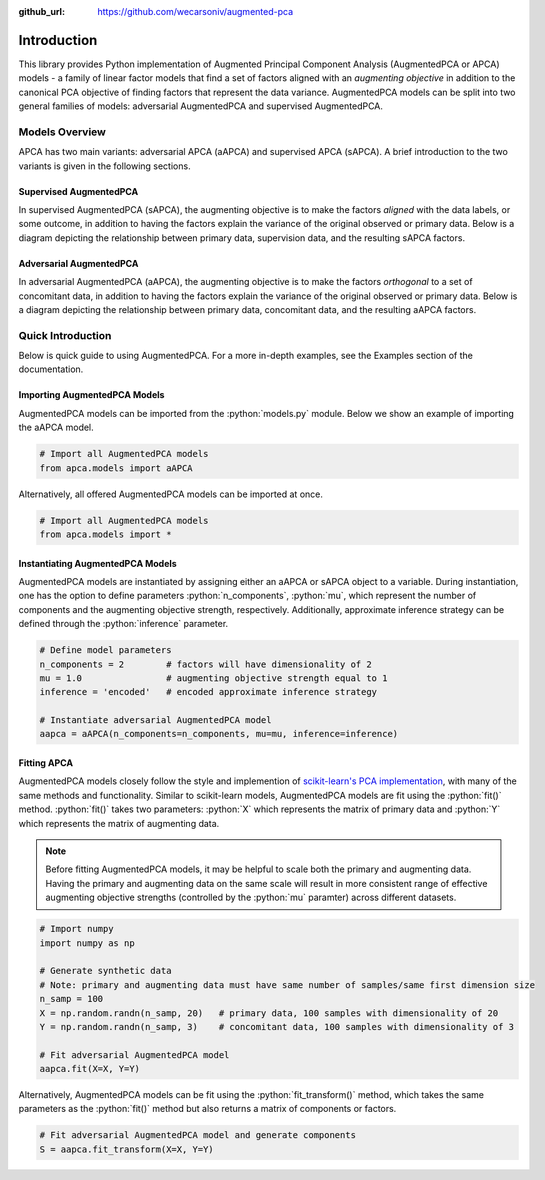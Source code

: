 :github_url: https://github.com/wecarsoniv/augmented-pca 

.. role:: python(code)
   :language: python


Introduction
========================================================================================================================

This library provides Python implementation of Augmented Principal Component Analysis (AugmentedPCA or APCA) models - a 
family of linear factor models that find a set of factors aligned with an *augmenting objective* in addition to the 
canonical PCA objective of finding factors that represent the data variance. AugmentedPCA models can be split into two 
general families of models: adversarial AugmentedPCA and supervised AugmentedPCA.


Models Overview
------------------------------------------------------------------------------------------------------------------------

APCA has two main variants: adversarial APCA (aAPCA) and supervised APCA (sAPCA). A brief introduction to the two 
variants is given in the following sections.


Supervised AugmentedPCA
~~~~~~~~~~~~~~~~~~~~~~~~~~~~~~~~~~~~~~~~~~~~~~~~~~~~~~~~~~~~~~~~~~~~~~~~~~~~~~~~~~~~~~~~~~~~~~~~~~~~~~~~~~~~~~~~~~~~~~~~

In supervised AugmentedPCA (sAPCA), the augmenting objective is to make the factors *aligned* with the data labels, or 
some outcome, in addition to having the factors explain the variance of the original observed or primary data. Below is 
a diagram depicting the relationship between primary data, supervision data, and the resulting sAPCA factors.

.. image:: ../_static/img/sapca_diagram.png
    :alt: sAPCA diagram


Adversarial AugmentedPCA
~~~~~~~~~~~~~~~~~~~~~~~~~~~~~~~~~~~~~~~~~~~~~~~~~~~~~~~~~~~~~~~~~~~~~~~~~~~~~~~~~~~~~~~~~~~~~~~~~~~~~~~~~~~~~~~~~~~~~~~~

In adversarial AugmentedPCA (aAPCA), the augmenting objective is to make the factors *orthogonal* to a set of 
concomitant data, in addition to having the factors explain the variance of the original observed or primary data. 
Below is a diagram depicting the relationship between primary data, concomitant data, and the resulting aAPCA factors.

.. image:: ../_static/img/aapca_diagram.png
    :alt: aAPCA diagram


Quick Introduction
------------------------------------------------------------------------------------------------------------------------

Below is quick guide to using AugmentedPCA. For a more in-depth examples, see the Examples section of the documentation.


Importing AugmentedPCA Models
~~~~~~~~~~~~~~~~~~~~~~~~~~~~~~~~~~~~~~~~~~~~~~~~~~~~~~~~~~~~~~~~~~~~~~~~~~~~~~~~~~~~~~~~~~~~~~~~~~~~~~~~~~~~~~~~~~~~~~~~

AugmentedPCA models can be imported from the :python:`models.py` module. Below we show an example of importing the 
aAPCA model.

.. code-block:: python

    # Import all AugmentedPCA models
    from apca.models import aAPCA
    

Alternatively, all offered AugmentedPCA models can be imported at once.

.. code-block:: python

    # Import all AugmentedPCA models
    from apca.models import *
    


Instantiating AugmentedPCA Models
~~~~~~~~~~~~~~~~~~~~~~~~~~~~~~~~~~~~~~~~~~~~~~~~~~~~~~~~~~~~~~~~~~~~~~~~~~~~~~~~~~~~~~~~~~~~~~~~~~~~~~~~~~~~~~~~~~~~~~~~

AugmentedPCA models are instantiated by assigning either an aAPCA or sAPCA object to a variable. During instantiation, 
one has the option to define parameters :python:`n_components`, :python:`mu`, which represent the number of components 
and the augmenting objective strength, respectively. Additionally, approximate inference strategy can be defined 
through the :python:`inference` parameter.

.. code-block:: python

    # Define model parameters
    n_components = 2        # factors will have dimensionality of 2
    mu = 1.0                # augmenting objective strength equal to 1 
    inference = 'encoded'   # encoded approximate inference strategy
    
    # Instantiate adversarial AugmentedPCA model
    aapca = aAPCA(n_components=n_components, mu=mu, inference=inference)
    


Fitting APCA
~~~~~~~~~~~~~~~~~~~~~~~~~~~~~~~~~~~~~~~~~~~~~~~~~~~~~~~~~~~~~~~~~~~~~~~~~~~~~~~~~~~~~~~~~~~~~~~~~~~~~~~~~~~~~~~~~~~~~~~~

AugmentedPCA models closely follow the style and implemention of `scikit-learn's PCA implementation 
<https://scikit-learn.org/stable/modules/generated/sklearn.decomposition.PCA.html>`_, with many of the same methods and 
functionality. Similar to scikit-learn models, AugmentedPCA models are fit using the :python:`fit()` method. 
:python:`fit()` takes two parameters: :python:`X` which represents the matrix of primary data and :python:`Y` which 
represents the matrix of augmenting data.

.. note::
    Before fitting AugmentedPCA models, it may be helpful to scale both the primary and augmenting data. Having the 
    primary and augmenting data on the same scale will result in more consistent range of effective augmenting 
    objective strengths (controlled by the :python:`mu` paramter) across different datasets.

.. code-block:: python

    # Import numpy
    import numpy as np
    
    # Generate synthetic data
    # Note: primary and augmenting data must have same number of samples/same first dimension size
    n_samp = 100
    X = np.random.randn(n_samp, 20)   # primary data, 100 samples with dimensionality of 20
    Y = np.random.randn(n_samp, 3)    # concomitant data, 100 samples with dimensionality of 3
    
    # Fit adversarial AugmentedPCA model
    aapca.fit(X=X, Y=Y)
    

Alternatively, AugmentedPCA models can be fit using the :python:`fit_transform()` method, which takes the same 
parameters as the :python:`fit()` method but also returns a matrix of components or factors.

.. code-block:: python

    # Fit adversarial AugmentedPCA model and generate components
    S = aapca.fit_transform(X=X, Y=Y)
    

